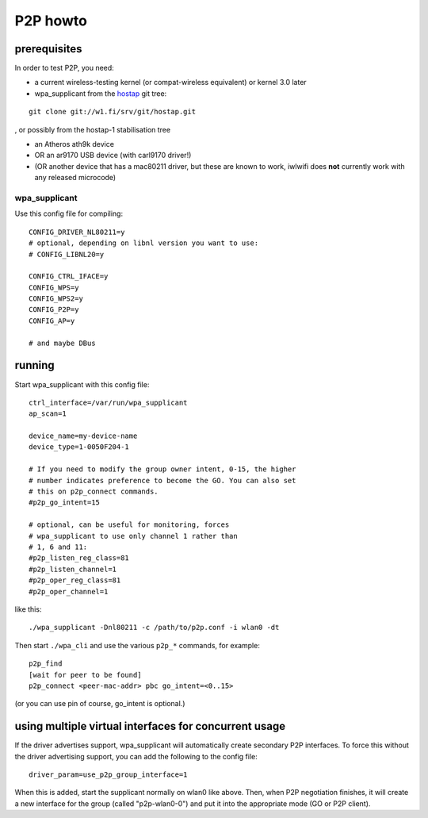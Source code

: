 P2P howto
---------

prerequisites
~~~~~~~~~~~~~

In order to test P2P, you need:

-  a current wireless-testing kernel (or compat-wireless equivalent) or kernel 3.0 later
-  wpa_supplicant from the `hostap <http://hostap.epitest.fi/gitweb/gitweb.cgi?p=hostap.git;a=summary>`__ git tree:

::

   git clone git://w1.fi/srv/git/hostap.git

, or possibly from the hostap-1 stabilisation tree

-  an Atheros ath9k device
-  OR an ar9170 USB device (with carl9170 driver!)
-  (OR another device that has a mac80211 driver, but these are known to work, iwlwifi does **not** currently work with any released microcode)

wpa_supplicant
^^^^^^^^^^^^^^

Use this config file for compiling:

::

   CONFIG_DRIVER_NL80211=y
   # optional, depending on libnl version you want to use:
   # CONFIG_LIBNL20=y

   CONFIG_CTRL_IFACE=y
   CONFIG_WPS=y
   CONFIG_WPS2=y
   CONFIG_P2P=y
   CONFIG_AP=y

   # and maybe DBus

running
~~~~~~~

Start wpa_supplicant with this config file:

::

   ctrl_interface=/var/run/wpa_supplicant
   ap_scan=1

   device_name=my-device-name
   device_type=1-0050F204-1

   # If you need to modify the group owner intent, 0-15, the higher
   # number indicates preference to become the GO. You can also set
   # this on p2p_connect commands.
   #p2p_go_intent=15

   # optional, can be useful for monitoring, forces
   # wpa_supplicant to use only channel 1 rather than
   # 1, 6 and 11:
   #p2p_listen_reg_class=81
   #p2p_listen_channel=1
   #p2p_oper_reg_class=81
   #p2p_oper_channel=1

like this:

::

   ./wpa_supplicant -Dnl80211 -c /path/to/p2p.conf -i wlan0 -dt

Then start ``./wpa_cli`` and use the various ``p2p_*`` commands, for example:

::

   p2p_find
   [wait for peer to be found]
   p2p_connect <peer-mac-addr> pbc go_intent=<0..15>

(or you can use pin of course, go_intent is optional.)

using multiple virtual interfaces for concurrent usage
~~~~~~~~~~~~~~~~~~~~~~~~~~~~~~~~~~~~~~~~~~~~~~~~~~~~~~

If the driver advertises support, wpa_supplicant will automatically create secondary P2P interfaces. To force this without the driver advertising support, you can add the following to the config file:

::

   driver_param=use_p2p_group_interface=1

When this is added, start the supplicant normally on wlan0 like above. Then, when P2P negotiation finishes, it will create a new interface for the group (called "p2p-wlan0-0") and put it into the appropriate mode (GO or P2P client).
